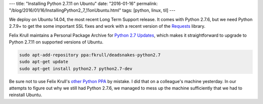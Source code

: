 ---
title: "Installing Python 2.7.11 on Ubuntu"
date: "2016-01-16"
permalink: "/blog/2016/01/16/InstallingPython2_7_11onUbuntu.html"
tags: [python, linux, til]
---



We deploy on Ubuntu 14.04, the most recent Long Term Support release.
It comes with Python 2.7.6,
but we need Python 2.7.9+ to get the some important SSL fixes
and work with a recent version of the Requests_ library.

Felix Krull maintains a Personal Package Archive for `Python 2.7 Updates`_,
which makes it straightforward to upgrade to Python 2.7.11
on supported versions of Ubuntu.

.. code:: bash

    sudo apt-add-repository ppa:fkrull/deadsnakes-python2.7
    sudo apt-get update
    sudo apt-get install python2.7 python2.7-dev

Be sure not to use Felix Krull's `other Python PPA`_ by mistake.
I did that on a colleague's machine yesterday.
In our attempts to figure out why we still had Python 2.7.6,
we managed to mess up the machine sufficiently
that we had to reinstall Ubuntu.


.. _Requests:
    http://docs.python-requests.org/en/latest/
.. _Python 2.7 Updates:
    https://launchpad.net/~fkrull/+archive/ubuntu/deadsnakes-python2.7
.. _other Python PPA:
    https://launchpad.net/~fkrull/+archive/ubuntu/deadsnakes

.. _permalink:
    /blog/2016/01/16/InstallingPython2_7_11onUbuntu.html
